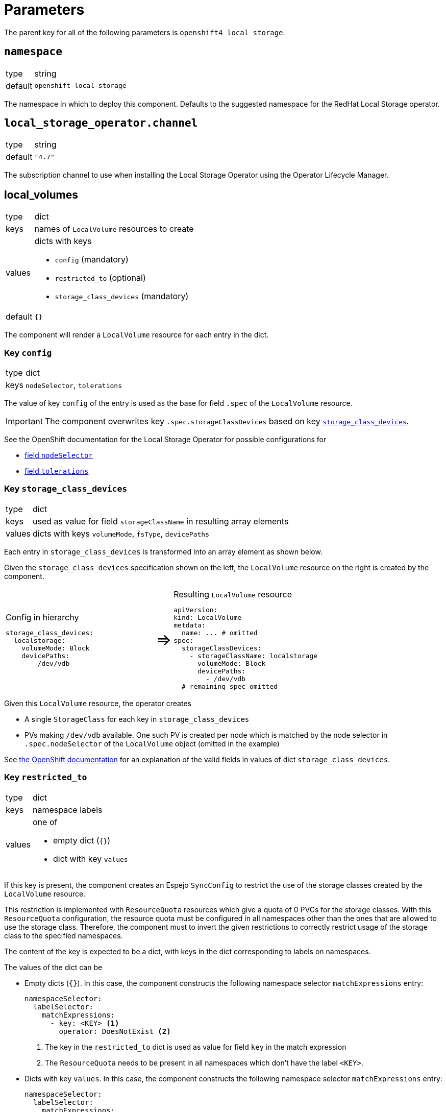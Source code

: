 = Parameters

The parent key for all of the following parameters is `openshift4_local_storage`.

== `namespace`

[horizontal]
type:: string
default:: `openshift-local-storage`

The namespace in which to deploy this component.
Defaults to the suggested namespace for the RedHat Local Storage operator.

== `local_storage_operator.channel`

[horizontal]
type:: string
default:: `"4.7"`

The subscription channel to use when installing the Local Storage Operator using the Operator Lifecycle Manager.

== local_volumes

[horizontal]
type:: dict
keys:: names of `LocalVolume` resources to create
values:: dicts with keys
* `config` (mandatory)
* `restricted_to` (optional)
* `storage_class_devices` (mandatory)
default::  `{}`

The component will render a `LocalVolume` resource for each entry in the dict.

=== Key `config`

[horizontal]
type:: dict
keys:: `nodeSelector`, `tolerations`

The value of key `config` of the entry is used as the base for field `.spec` of the `LocalVolume` resource.

IMPORTANT: The component overwrites key `.spec.storageClassDevices` based on key <<_key_storage_class_devices,`storage_class_devices`>>.

See the OpenShift documentation for the Local Storage Operator for possible configurations for

* https://docs.openshift.com/container-platform/latest/storage/persistent_storage/persistent-storage-local.html#local-volume-cr_persistent-storage-local[field `nodeSelector`]
* https://docs.openshift.com/container-platform/latest/storage/persistent_storage/persistent-storage-local.html#local-tolerations_persistent-storage-local[field `tolerations`]

=== Key `storage_class_devices`

[horizontal]
type:: dict
keys:: used as value for field `storageClassName` in resulting array elements
values:: dicts with keys `volumeMode`, `fsType`, `devicePaths`


Each entry in `storage_class_devices` is transformed into an array element as shown below.

Given the `storage_class_devices` specification shown on the left, the `LocalVolume` resource on the right is created by the component.

// don't look at this too closely, except when it's rendered -SG,2021-07-06.
[cols=".^9,.^1,.^11",grid="none"]
|===
a|
.Config in hierarchy
[source,yaml]
----
storage_class_devices:
  localstorage:
    volumeMode: Block
    devicePaths:
      - /dev/vdb
----
a|pass:[<span style="font-size: 200%">&#8658;</span>]
a|
.Resulting `LocalVolume` resource
[source,yaml]
----
apiVersion:
kind: LocalVolume
metdata:
  name: ... # omitted
spec:
  storageClassDevices:
    - storageClassName: localstorage
      volumeMode: Block
      devicePaths:
        - /dev/vdb
  # remaining spec omitted
----
|===

Given this `LocalVolume` resource, the operator creates

* A single `StorageClass` for each key in `storage_class_devices`
* PVs making `/dev/vdb` available.
One such PV is created per node which is matched by the node selector in `.spec.nodeSelector` of the `LocalVolume` object (omitted in the example)

See https://docs.openshift.com/container-platform/latest/storage/persistent_storage/persistent-storage-local.html#local-volume-cr_persistent-storage-local[the OpenShift documentation] for an explanation of the valid fields in values of dict `storage_class_devices`.

=== Key `restricted_to`

[horizontal]
type:: dict
keys:: namespace labels
values:: one of
* empty dict (`{}`)
* dict with key `values`

If this key is present, the component creates an Espejo `SyncConfig` to restrict the use of the storage classes created by the `LocalVolume` resource.

This restriction is implemented with `ResourceQuota` resources which give a quota of 0 PVCs for the storage classes.
With this `ResourceQuota` configuration, the resource quota must be configured in all namespaces other than the ones that are allowed to use the storage class.
Therefore, the component must to invert the given restrictions to correctly restrict usage of the storage class to the specified namespaces.

The content of the key is expected to be a dict, with keys in the dict corresponding to labels on namespaces.

The values of the dict can be

* Empty dicts (`{}`).
In this case, the component constructs the following namespace selector `matchExpressions` entry:
+
[source,yaml]
----
namespaceSelector:
  labelSelector:
    matchExpressions:
      - key: <KEY> <1>
        operator: DoesNotExist <2>
----
<1> The key in the `restricted_to` dict is used as value for field `key` in the match expression
<2> The `ResourceQuota` needs to be present in all namespaces which don't have the label `<KEY>`.

* Dicts with key `values`.
In this case, the component constructs the following namespace selector `matchExpressions` entry:
+
[source,yaml]
----
namespaceSelector:
  labelSelector:
    matchExpressions:
      - key: <KEY> <1>
        operator: NotIn <2>
        values: < restricted_to[KEY].values > <3>
----
<1> The key in the `restricted_to` dict is used as value for field `key` in the match expression
<2> The `ResourceQuota` needs to be present in all namespaces which don't have the label `<KEY>`.
<3> The contents of field `values`.


== Example configuration

This example configuration shows how to present device `/dev/vdb` on all nodes with label `node-role.kubernetes.io/storage` as a PV with `volumeMode=Block` and storage class `localblock-storage`.

The example restricts the use of the resulting storage class `localblock-storage` to namespaces labelled with `argocd.argoproj.io/instance=rook-ceph`.

[source,yaml]
----
parameters:
  openshift4_local_storage:
    local_volumes:
      # Create a `LocalVolume` resource named `storagevolumes`
      storagevolumes:
        # Restrict usage of the resulting storage class to namespaces
        # labelled with `argocd.argoproj.io/instance=rook-ceph`.
        restricted_to:
          argocd.argoproj.io/instance:
            values:
              - rook-ceph
        # Present `/dev/vdb` on nodes selected by the node selector
        # (see below) as PV with `volumeMode=Block` and storage class
        # `localblock-storage`
        storage_class_devices:
          localblock-storage:
            volumeMode: Block
            devicePaths:
              - /dev/vdb
        config:
          # Ensure the resulting manager pods can run on nodes tainted
          # with `storagenode=True:NoSchedule`
          tolerations:
            - key: storagenode
              operator: Exists
          # Restrict resulting pods to nodes with label
          # `node-role.kubernetes.io/storage`
          nodeSelector:
            nodeSelectorTerms:
              matchExpressions:
                - key: node-role.kubernetes.io/storage
                  operator: Exists
----

This configuration for parameter `local_volumes` results in the following resources to apply to the cluster:

* A `LocalVolume` resource named `storagevolumes` which configures
** a storage class named `localblock-storage`
** a PV for `/dev/vda5` with `storageClassName=localblock-storage` on each node which has the label `node-role.kubernetes.io/storage`

* A `SyncConfig` resource named `openshift4-local-storage-restrict-storagevolumes`
This `SyncConfig` ensures that the `ResourceQuota` restricting the PVC count for storage class `storagevolumes` to 0 is present in namespaces without the label `argocd.argoproj.io/instance=rook-ceph`.

* A `SyncConfig` resource named `openshift4-local-storage-restrict-storagevolumes-prune`
This `SyncConfig` ensures that the `ResourceQuota` restricting the PVC count for storage class `storagevolumes` to 0 is removed in namespaces with the label `argocd.argoproj.io/instance=rook-ceph`.
